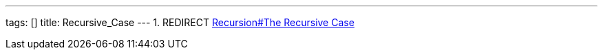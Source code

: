 ---
tags: []
title: Recursive_Case
---
1.  REDIRECT link:Recursion#The_Recursive_Case[Recursion#The Recursive
Case]

